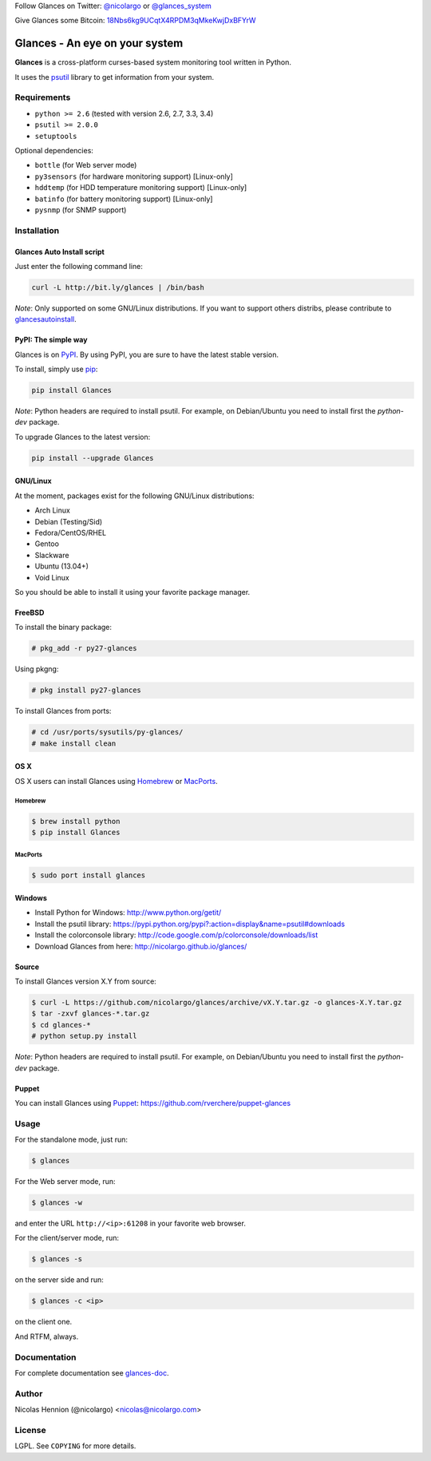 Follow Glances on Twitter: `@nicolargo`_ or `@glances_system`_

Give Glances some Bitcoin: `18Nbs6kg9UCqtX4RPDM3qMkeKwjDxBFYrW`_

===============================
Glances - An eye on your system
===============================

.. image:: https://api.flattr.com/button/flattr-badge-large.png
        :target: https://flattr.com/thing/484466/nicolargoglances-on-GitHub
.. image:: https://travis-ci.org/nicolargo/glances.png?branch=master
        :target: https://travis-ci.org/nicolargo/glances
.. image:: https://badge.fury.io/py/Glances.png
        :target: http://badge.fury.io/py/Glances
.. image:: https://pypip.in/d/Glances/badge.png
        :target: https://pypi.python.org/pypi/Glances/
        :alt: Downloads
.. image:: https://d2weczhvl823v0.cloudfront.net/nicolargo/glances/trend.png
        :target: https://bitdeli.com/nicolargo

**Glances** is a cross-platform curses-based system monitoring tool
written in Python.

It uses the `psutil`_ library to get information from your system.

.. image:: https://raw.github.com/nicolargo/glances/master/docs/images/screenshot-wide.png

Requirements
============

- ``python >= 2.6`` (tested with version 2.6, 2.7, 3.3, 3.4)
- ``psutil >= 2.0.0``
- ``setuptools``

Optional dependencies:

- ``bottle`` (for Web server mode)
- ``py3sensors`` (for hardware monitoring support) [Linux-only]
- ``hddtemp`` (for HDD temperature monitoring support) [Linux-only]
- ``batinfo`` (for battery monitoring support) [Linux-only]
- ``pysnmp`` (for SNMP support)

Installation
============

Glances Auto Install script
---------------------------

Just enter the following command line:

.. code-block:: console

    curl -L http://bit.ly/glances | /bin/bash

*Note*: Only supported on some GNU/Linux distributions.
If you want to support others distribs, please contribute to `glancesautoinstall`_.

PyPI: The simple way
--------------------

Glances is on `PyPI`_. By using PyPI, you are sure to have the latest
stable version.

To install, simply use `pip`_:

.. code-block:: console

    pip install Glances

*Note*: Python headers are required to install psutil. For example,
on Debian/Ubuntu you need to install first the *python-dev* package.

To upgrade Glances to the latest version:

.. code-block:: console

    pip install --upgrade Glances

GNU/Linux
---------

At the moment, packages exist for the following GNU/Linux distributions:

- Arch Linux
- Debian (Testing/Sid)
- Fedora/CentOS/RHEL
- Gentoo
- Slackware
- Ubuntu (13.04+)
- Void Linux

So you should be able to install it using your favorite package manager.

FreeBSD
-------

To install the binary package:

.. code-block:: console

    # pkg_add -r py27-glances

Using pkgng:

.. code-block:: console

    # pkg install py27-glances

To install Glances from ports:

.. code-block:: console

    # cd /usr/ports/sysutils/py-glances/
    # make install clean

OS X
----

OS X users can install Glances using `Homebrew`_ or `MacPorts`_.

Homebrew
````````

.. code-block:: console

    $ brew install python
    $ pip install Glances

MacPorts
````````

.. code-block:: console

    $ sudo port install glances

Windows
-------

- Install Python for Windows: http://www.python.org/getit/
- Install the psutil library: https://pypi.python.org/pypi?:action=display&name=psutil#downloads
- Install the colorconsole library: http://code.google.com/p/colorconsole/downloads/list
- Download Glances from here: http://nicolargo.github.io/glances/

Source
------

To install Glances version X.Y from source:

.. code-block:: console

    $ curl -L https://github.com/nicolargo/glances/archive/vX.Y.tar.gz -o glances-X.Y.tar.gz
    $ tar -zxvf glances-*.tar.gz
    $ cd glances-*
    # python setup.py install

*Note*: Python headers are required to install psutil. For example,
on Debian/Ubuntu you need to install first the *python-dev* package.

Puppet
------

You can install Glances using `Puppet`_: https://github.com/rverchere/puppet-glances

Usage
=====

For the standalone mode, just run:

.. code-block:: console

    $ glances


For the Web server mode, run:

.. code-block:: console

    $ glances -w

and enter the URL ``http://<ip>:61208`` in your favorite web browser.

For the client/server mode, run:

.. code-block:: console

    $ glances -s

on the server side and run:

.. code-block:: console

    $ glances -c <ip>

on the client one.

And RTFM, always.

Documentation
=============

For complete documentation see `glances-doc`_.

Author
======

Nicolas Hennion (@nicolargo) <nicolas@nicolargo.com>

License
=======

LGPL. See ``COPYING`` for more details.

.. _psutil: https://code.google.com/p/psutil/
.. _glancesautoinstall: https://github.com/nicolargo/glancesautoinstall
.. _@nicolargo: https://twitter.com/nicolargo
.. _@glances_system: https://twitter.com/glances_system
.. _18Nbs6kg9UCqtX4RPDM3qMkeKwjDxBFYrW: bitcoin:18Nbs6kg9UCqtX4RPDM3qMkeKwjDxBFYrW?amount=1X8&label=Glances
.. _PyPI: https://pypi.python.org/pypi
.. _pip: http://www.pip-installer.org/
.. _Homebrew: http://brew.sh/
.. _MacPorts: https://www.macports.org/
.. _colorconsole: https://pypi.python.org/pypi/colorconsole
.. _Puppet: https://puppetlabs.com/puppet/what-is-puppet/
.. _glances-doc: https://github.com/nicolargo/glances/blob/master/docs/glances-doc.rst
